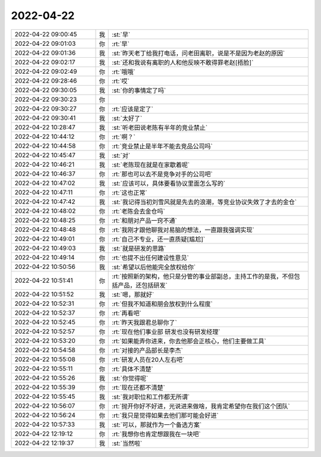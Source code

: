 2022-04-22
-------------

.. list-table::
   :widths: 25, 1, 60

   * - 2022-04-22 09:00:45
     - 我
     - :st:`早`
   * - 2022-04-22 09:01:03
     - 你
     - :rt:`早`
   * - 2022-04-22 09:01:36
     - 我
     - :st:`昨天老丁给我打电话，问老田离职，说是不是因为老赵的原因`
   * - 2022-04-22 09:02:17
     - 我
     - :st:`还和我说有离职的人和他反映不敢得罪老赵[捂脸]`
   * - 2022-04-22 09:02:49
     - 你
     - :rt:`哦哦`
   * - 2022-04-22 09:28:46
     - 你
     - :rt:`哎`
   * - 2022-04-22 09:30:05
     - 我
     - :st:`你的事情定了吗`
   * - 2022-04-22 09:30:23
     - 你
     - .. image:: /images/393846.jpg
          :width: 100px
   * - 2022-04-22 09:30:27
     - 你
     - :rt:`应该是定了`
   * - 2022-04-22 09:30:41
     - 我
     - :st:`太好了`
   * - 2022-04-22 10:28:47
     - 我
     - :st:`听老田说老陈有半年的竞业禁止`
   * - 2022-04-22 10:44:12
     - 你
     - :rt:`啊？`
   * - 2022-04-22 10:44:58
     - 你
     - :rt:`竞业禁止是半年不能去竞品公司吗`
   * - 2022-04-22 10:45:47
     - 我
     - :st:`对`
   * - 2022-04-22 10:46:21
     - 我
     - :st:`老陈现在就是在家歇着呢`
   * - 2022-04-22 10:46:37
     - 你
     - :rt:`那也可以去不是竞争对手的公司吧`
   * - 2022-04-22 10:47:02
     - 我
     - :st:`应该可以，具体要看协议里面怎么写的`
   * - 2022-04-22 10:47:11
     - 你
     - :rt:`这也正常`
   * - 2022-04-22 10:47:42
     - 我
     - :st:`我记得当初刘雪风就是先去的浪潮，等竞业协议失效了才去的金仓`
   * - 2022-04-22 10:48:02
     - 你
     - :rt:`老陈会去金仓吗`
   * - 2022-04-22 10:48:25
     - 你
     - :rt:`和朋对产品一窍不通`
   * - 2022-04-22 10:48:48
     - 你
     - :rt:`我刚才跟他聊我对易脑的想法，一直跟我强调实现`
   * - 2022-04-22 10:49:01
     - 你
     - :rt:`自己不专业，还一直质疑[尴尬]`
   * - 2022-04-22 10:49:03
     - 我
     - :st:`就是研发的思路`
   * - 2022-04-22 10:49:14
     - 你
     - :rt:`也提不出任何建设性意见`
   * - 2022-04-22 10:50:56
     - 我
     - :st:`希望以后他能完全放权给你`
   * - 2022-04-22 10:51:41
     - 你
     - :rt:`按照新的架构，他只是分管的事业部副总，主持工作的是我，不但包括产品，还包括研发`
   * - 2022-04-22 10:51:52
     - 我
     - :st:`嗯，那就好`
   * - 2022-04-22 10:52:31
     - 你
     - :rt:`但我不知道和朋会放权到什么程度`
   * - 2022-04-22 10:52:37
     - 你
     - :rt:`再看吧`
   * - 2022-04-22 10:52:45
     - 你
     - :rt:`昨天我跟君总聊你了`
   * - 2022-04-22 10:52:57
     - 你
     - :rt:`现在他们事业部 研发也没有研发经理`
   * - 2022-04-22 10:53:20
     - 你
     - :rt:`如果能弄你进来，你去他那会正核心，他们主要做工具`
   * - 2022-04-22 10:54:58
     - 你
     - :rt:`对接的产品部长是李杰`
   * - 2022-04-22 10:55:08
     - 你
     - :rt:`研发人员在20人左右吧`
   * - 2022-04-22 10:55:11
     - 你
     - :rt:`具体不清楚`
   * - 2022-04-22 10:55:26
     - 我
     - :st:`你觉得呢`
   * - 2022-04-22 10:55:39
     - 你
     - :rt:`现在还都不清楚`
   * - 2022-04-22 10:55:45
     - 我
     - :st:`我对职位和工作都无所谓`
   * - 2022-04-22 10:56:07
     - 你
     - :rt:`抛开你好不好进，光说进来做啥，我肯定希望你在我们这个团队`
   * - 2022-04-22 10:56:24
     - 你
     - :rt:`我只是觉得如果去他们那可能会好进`
   * - 2022-04-22 10:57:33
     - 我
     - :st:`可以，那就作为一个备选方案`
   * - 2022-04-22 12:19:12
     - 你
     - :rt:`我想你也肯定想跟我在一块吧`
   * - 2022-04-22 12:19:37
     - 我
     - :st:`当然啦`